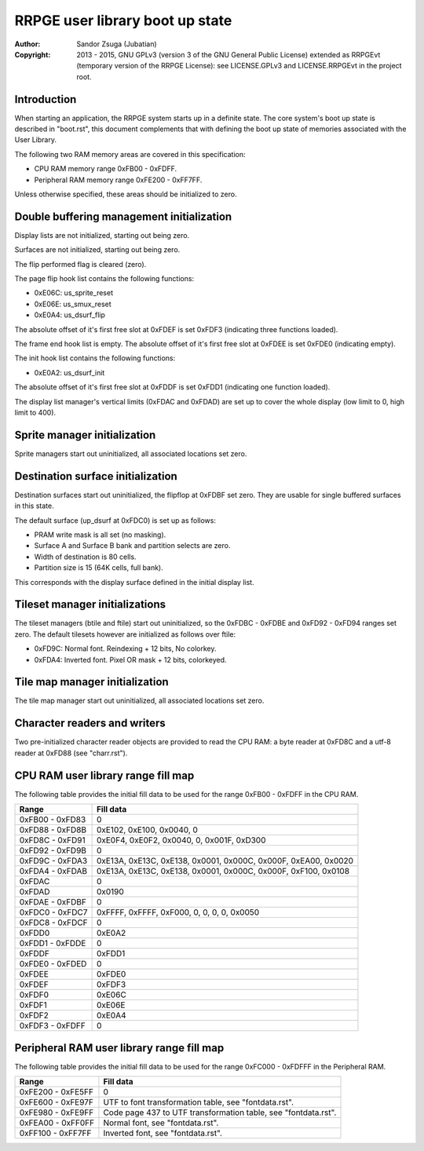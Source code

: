 
RRPGE user library boot up state
==============================================================================

:Author:    Sandor Zsuga (Jubatian)
:Copyright: 2013 - 2015, GNU GPLv3 (version 3 of the GNU General Public
            License) extended as RRPGEvt (temporary version of the RRPGE
            License): see LICENSE.GPLv3 and LICENSE.RRPGEvt in the project
            root.




Introduction
------------------------------------------------------------------------------


When starting an application, the RRPGE system starts up in a definite state.
The core system's boot up state is described in "boot.rst", this document
complements that with defining the boot up state of memories associated with
the User Library.

The following two RAM memory areas are covered in this specification:

- CPU RAM memory range 0xFB00 - 0xFDFF.
- Peripheral RAM memory range 0xFE200 - 0xFF7FF.

Unless otherwise specified, these areas should be initialized to zero.




Double buffering management initialization
------------------------------------------------------------------------------


Display lists are not initialized, starting out being zero.

Surfaces are not initialized, starting out being zero.

The flip performed flag is cleared (zero).

The page flip hook list contains the following functions:

- 0xE06C: us_sprite_reset
- 0xE06E: us_smux_reset
- 0xE0A4: us_dsurf_flip

The absolute offset of it's first free slot at 0xFDEF is set 0xFDF3
(indicating three functions loaded).

The frame end hook list is empty. The absolute offset of it's first free slot
at 0xFDEE is set 0xFDE0 (indicating empty).

The init hook list contains the following functions:

- 0xE0A2: us_dsurf_init

The absolute offset of it's first free slot at 0xFDDF is set 0xFDD1
(indicating one function loaded).

The display list manager's vertical limits (0xFDAC and 0xFDAD) are set up to
cover the whole display (low limit to 0, high limit to 400).




Sprite manager initialization
------------------------------------------------------------------------------


Sprite managers start out uninitialized, all associated locations set zero.




Destination surface initialization
------------------------------------------------------------------------------


Destination surfaces start out uninitialized, the flipflop at 0xFDBF set zero.
They are usable for single buffered surfaces in this state.

The default surface (up_dsurf at 0xFDC0) is set up as follows:

- PRAM write mask is all set (no masking).
- Surface A and Surface B bank and partition selects are zero.
- Width of destination is 80 cells.
- Partition size is 15 (64K cells, full bank).

This corresponds with the display surface defined in the initial display list.




Tileset manager initializations
------------------------------------------------------------------------------


The tileset managers (btile and ftile) start out uninitialized, so the
0xFDBC - 0xFDBE and 0xFD92 - 0xFD94 ranges set zero. The default tilesets
however are initialized as follows over ftile:

- 0xFD9C: Normal font. Reindexing + 12 bits, No colorkey.
- 0xFDA4: Inverted font. Pixel OR mask + 12 bits, colorkeyed.




Tile map manager initialization
------------------------------------------------------------------------------


The tile map manager start out uninitialized, all associated locations set
zero.




Character readers and writers
------------------------------------------------------------------------------


Two pre-initialized character reader objects are provided to read the CPU RAM:
a byte reader at 0xFD8C and a utf-8 reader at 0xFD88 (see "charr.rst").




CPU RAM user library range fill map
------------------------------------------------------------------------------


The following table provides the initial fill data to be used for the range
0xFB00 - 0xFDFF in the CPU RAM.

+--------+-------------------------------------------------------------------+
| Range  | Fill data                                                         |
+========+===================================================================+
| 0xFB00 |                                                                   |
| \-     | 0                                                                 |
| 0xFD83 |                                                                   |
+--------+-------------------------------------------------------------------+
| 0xFD88 |                                                                   |
| \-     | 0xE102, 0xE100, 0x0040, 0                                         |
| 0xFD8B |                                                                   |
+--------+-------------------------------------------------------------------+
| 0xFD8C |                                                                   |
| \-     | 0xE0F4, 0xE0F2, 0x0040, 0, 0x001F, 0xD300                         |
| 0xFD91 |                                                                   |
+--------+-------------------------------------------------------------------+
| 0xFD92 |                                                                   |
| \-     | 0                                                                 |
| 0xFD9B |                                                                   |
+--------+-------------------------------------------------------------------+
| 0xFD9C |                                                                   |
| \-     | 0xE13A, 0xE13C, 0xE138, 0x0001, 0x000C, 0x000F, 0xEA00, 0x0020    |
| 0xFDA3 |                                                                   |
+--------+-------------------------------------------------------------------+
| 0xFDA4 |                                                                   |
| \-     | 0xE13A, 0xE13C, 0xE138, 0x0001, 0x000C, 0x000F, 0xF100, 0x0108    |
| 0xFDAB |                                                                   |
+--------+-------------------------------------------------------------------+
| 0xFDAC | 0                                                                 |
+--------+-------------------------------------------------------------------+
| 0xFDAD | 0x0190                                                            |
+--------+-------------------------------------------------------------------+
| 0xFDAE |                                                                   |
| \-     | 0                                                                 |
| 0xFDBF |                                                                   |
+--------+-------------------------------------------------------------------+
| 0xFDC0 |                                                                   |
| \-     | 0xFFFF, 0xFFFF, 0xF000, 0, 0, 0, 0, 0x0050                        |
| 0xFDC7 |                                                                   |
+--------+-------------------------------------------------------------------+
| 0xFDC8 |                                                                   |
| \-     | 0                                                                 |
| 0xFDCF |                                                                   |
+--------+-------------------------------------------------------------------+
| 0xFDD0 | 0xE0A2                                                            |
+--------+-------------------------------------------------------------------+
| 0xFDD1 |                                                                   |
| \-     | 0                                                                 |
| 0xFDDE |                                                                   |
+--------+-------------------------------------------------------------------+
| 0xFDDF | 0xFDD1                                                            |
+--------+-------------------------------------------------------------------+
| 0xFDE0 |                                                                   |
| \-     | 0                                                                 |
| 0xFDED |                                                                   |
+--------+-------------------------------------------------------------------+
| 0xFDEE | 0xFDE0                                                            |
+--------+-------------------------------------------------------------------+
| 0xFDEF | 0xFDF3                                                            |
+--------+-------------------------------------------------------------------+
| 0xFDF0 | 0xE06C                                                            |
+--------+-------------------------------------------------------------------+
| 0xFDF1 | 0xE06E                                                            |
+--------+-------------------------------------------------------------------+
| 0xFDF2 | 0xE0A4                                                            |
+--------+-------------------------------------------------------------------+
| 0xFDF3 |                                                                   |
| \-     | 0                                                                 |
| 0xFDFF |                                                                   |
+--------+-------------------------------------------------------------------+




Peripheral RAM user library range fill map
------------------------------------------------------------------------------


The following table provides the initial fill data to be used for the range
0xFC000 - 0xFDFFF in the Peripheral RAM.

+---------+------------------------------------------------------------------+
| Range   | Fill data                                                        |
+=========+==================================================================+
| 0xFE200 |                                                                  |
| \-      | 0                                                                |
| 0xFE5FF |                                                                  |
+---------+------------------------------------------------------------------+
| 0xFE600 |                                                                  |
| \-      | UTF to font transformation table, see "fontdata.rst".            |
| 0xFE97F |                                                                  |
+---------+------------------------------------------------------------------+
| 0xFE980 |                                                                  |
| \-      | Code page 437 to UTF transformation table, see "fontdata.rst".   |
| 0xFE9FF |                                                                  |
+---------+------------------------------------------------------------------+
| 0xFEA00 |                                                                  |
| \-      | Normal font, see "fontdata.rst".                                 |
| 0xFF0FF |                                                                  |
+---------+------------------------------------------------------------------+
| 0xFF100 |                                                                  |
| \-      | Inverted font, see "fontdata.rst".                               |
| 0xFF7FF |                                                                  |
+---------+------------------------------------------------------------------+
